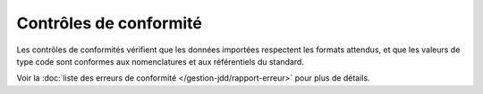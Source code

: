 .. conformité

Contrôles de conformité
========================

Les contrôles de conformités vérifient que les données importées respectent les formats attendus,
et que les valeurs de type code sont conformes aux nomenclatures et aux référentiels du standard.

Voir la :doc:`liste des erreurs de conformité </gestion-jdd/rapport-erreur>` pour plus de détails.
